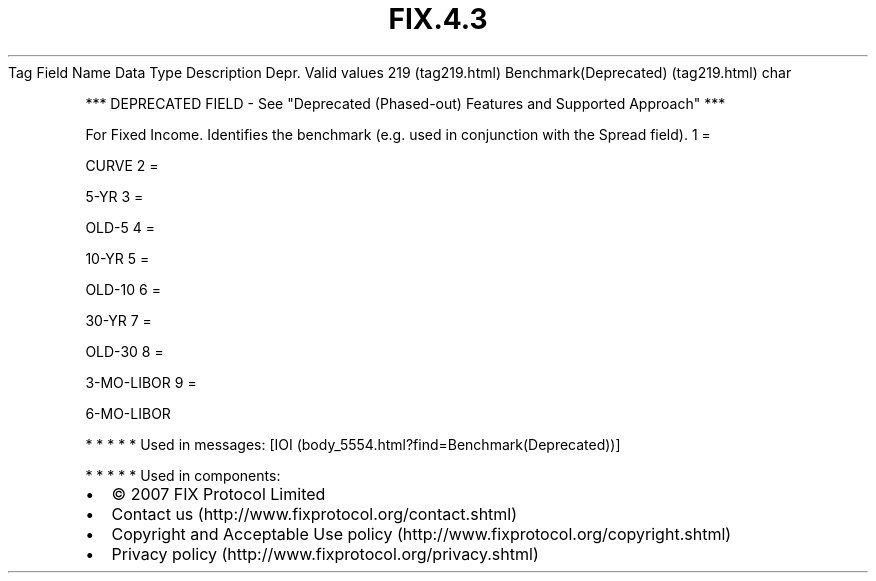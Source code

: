 .TH FIX.4.3 "" "" "Tag #219"
Tag
Field Name
Data Type
Description
Depr.
Valid values
219 (tag219.html)
Benchmark(Deprecated) (tag219.html)
char
.PP
*** DEPRECATED FIELD - See "Deprecated (Phased-out) Features and
Supported Approach" ***
.PP
For Fixed Income. Identifies the benchmark (e.g. used in
conjunction with the Spread field).
1
=
.PP
CURVE
2
=
.PP
5-YR
3
=
.PP
OLD-5
4
=
.PP
10-YR
5
=
.PP
OLD-10
6
=
.PP
30-YR
7
=
.PP
OLD-30
8
=
.PP
3-MO-LIBOR
9
=
.PP
6-MO-LIBOR
.PP
   *   *   *   *   *
Used in messages:
[IOI (body_5554.html?find=Benchmark(Deprecated))]
.PP
   *   *   *   *   *
Used in components:

.PD 0
.P
.PD

.PP
.PP
.IP \[bu] 2
© 2007 FIX Protocol Limited
.IP \[bu] 2
Contact us (http://www.fixprotocol.org/contact.shtml)
.IP \[bu] 2
Copyright and Acceptable Use policy (http://www.fixprotocol.org/copyright.shtml)
.IP \[bu] 2
Privacy policy (http://www.fixprotocol.org/privacy.shtml)

